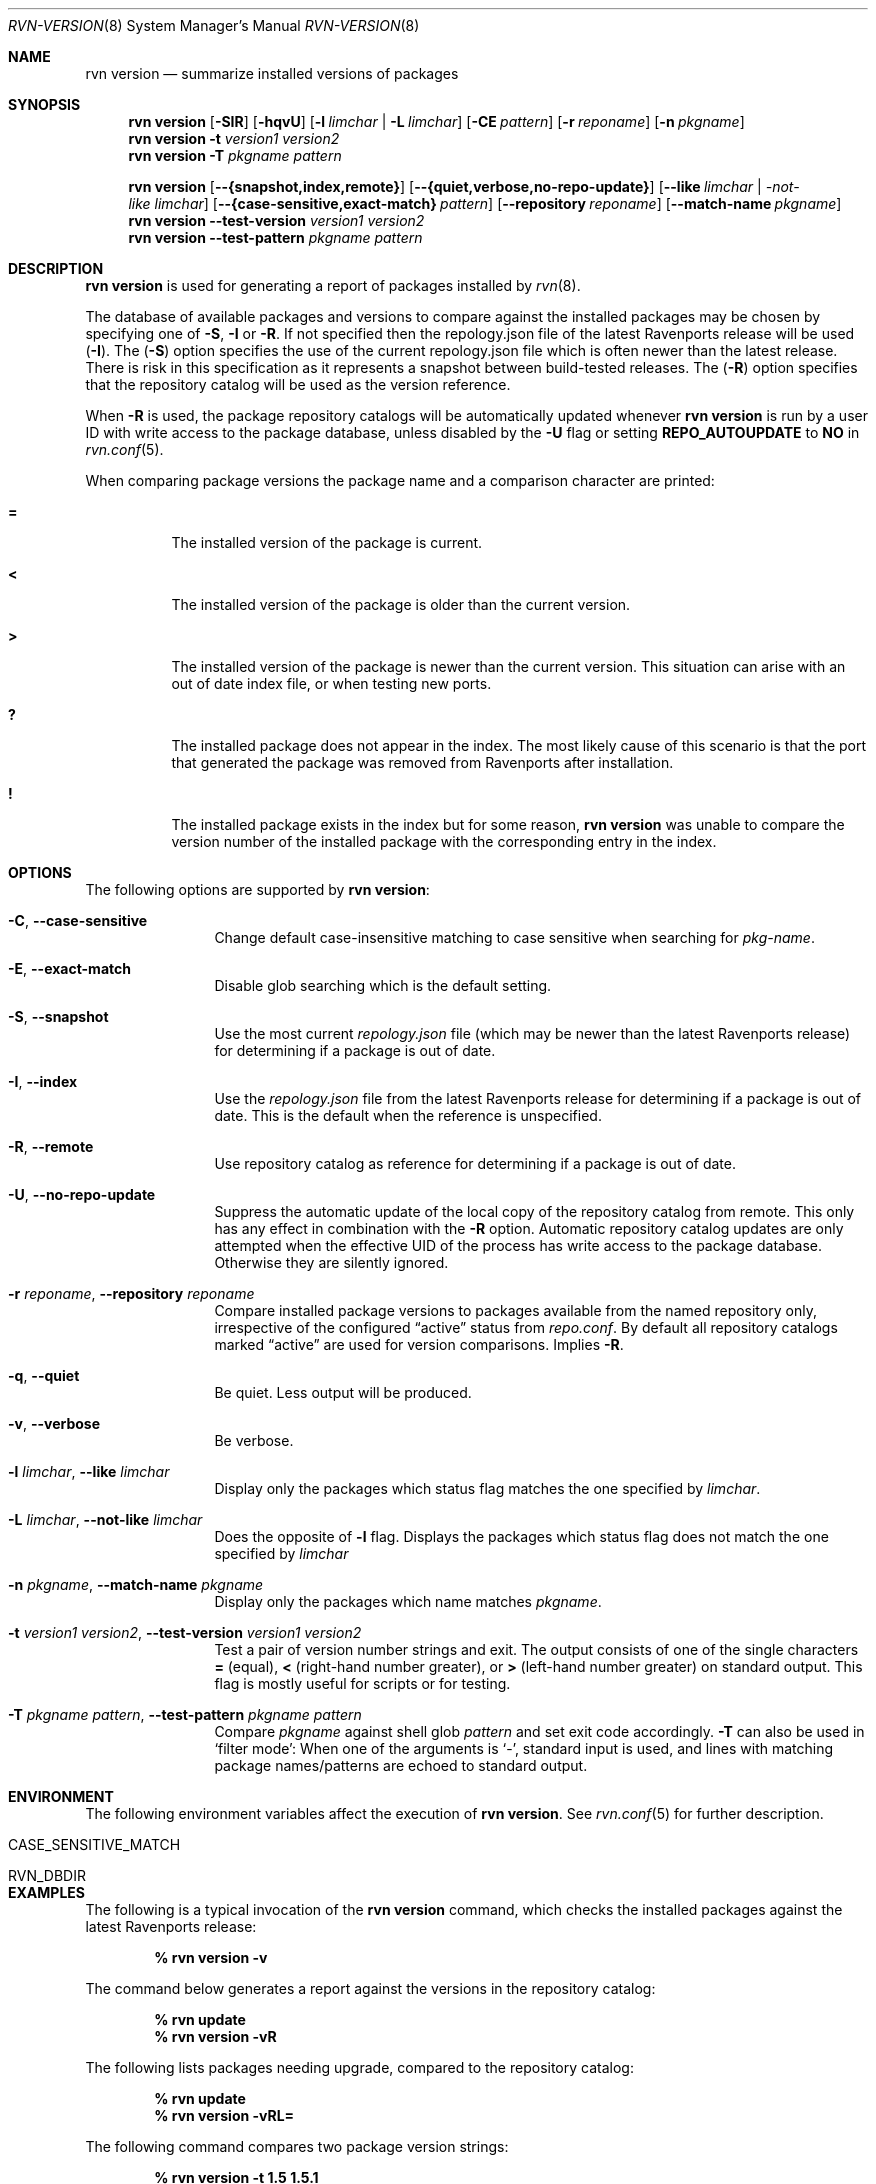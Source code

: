 .Dd May 13, 2024
.Dt RVN-VERSION 8
.Os
.Sh NAME
.Nm "rvn version"
.Nd summarize installed versions of packages
.Sh SYNOPSIS
.Nm
.Op Fl SIR
.Op Fl hqvU
.Op Fl l Ar limchar | Fl L Ar limchar
.Op Fl CE Ar pattern
.Op Fl r Ar reponame
.Op Fl n Ar pkgname
.Nm
.Fl t Ar version1 Ar version2
.Nm
.Fl T Ar pkgname Ar pattern
.Pp
.Nm
.Op Fl -{snapshot,index,remote}
.Op Fl -{quiet,verbose,no-repo-update}
.Op Fl -like Ar limchar | -not-like Ar limchar
.Op Fl -{case-sensitive,exact-match} Ar pattern
.Op Fl -repository Ar reponame
.Op Fl -match-name Ar pkgname
.Nm
.Fl -test-version Ar version1 Ar version2
.Nm
.Fl -test-pattern Ar pkgname Ar pattern
.Sh DESCRIPTION
.Nm
is used for generating a report of packages installed by
.Xr rvn 8 .
.Pp
The database of available packages and versions to compare against the
installed packages may be chosen by specifying one of
.Fl S ,
.Fl I
or
.Fl R .
If not specified then the repology.json file of the latest Ravenports release
will be used
.Fl ( I ) .
The
.Fl ( S )
option specifies the use of the current repology.json file which is often
newer than the latest release.
There is risk in this specification as it represents a snapshot between
build-tested releases.
The
.Fl ( R )
option specifies that the repository catalog will be used as the
version reference.
.Pp
When
.Fl R
is used,
the package repository catalogs will be automatically updated whenever
.Nm
is run by a user ID with write access to the package database,
unless disabled by the
.Fl U
flag or setting
.Cm REPO_AUTOUPDATE
to
.Sy NO
in
.Xr rvn.conf 5 .
.Pp
When comparing package versions the package name and a comparison character
are printed:
.Bl -tag -width indent
.It Li =
The installed version of the package is current.
.It Li \&<
The installed version of the package is older than the current version.
.It Li \&>
The installed version of the package is newer than the current version.
This situation can arise with an out of date index file, or when
testing new ports.
.It Li \&?
The installed package does not appear in the index.
The most likely cause of this scenario is that the port that generated the
package was removed from Ravenports after installation.
.It Li \&!
The installed package exists in the index but for some reason,
.Nm
was unable to compare the version number of the installed package
with the corresponding entry in the index.
.El
.Sh OPTIONS
The following options are supported by
.Nm :
.Bl -tag -width repository
.It Fl C , Cm --case-sensitive
Change default case-insensitive matching to case
sensitive when searching for
.Ar pkg-name .
.It Fl E , Cm --exact-match
Disable glob searching which is the default setting.
.It Fl S , Fl -snapshot
Use the most current
.Pa repology.json
file (which may be newer than the latest Ravenports release) for
determining if a package is out of date.
.It Fl I , Fl -index
Use the
.Pa repology.json
file from the latest Ravenports release for determining if a package
is out of date.
This is the default when the reference is unspecified.
.It Fl R , Fl -remote
Use repository catalog as reference for determining if a package is out of date.
.It Fl U , Fl -no-repo-update
Suppress the automatic update of the local copy of the repository catalog
from remote.
This only has any effect in combination with the
.Fl R
option.
Automatic repository catalog updates are only attempted when the
effective UID of the process has write access to the package database.
Otherwise they are silently ignored.
.It Fl r Ar reponame , Fl -repository Ar reponame
Compare installed package versions to packages available from the
named repository only, irrespective of the configured
.Dq active
status from
.Pa repo.conf .
By default all repository catalogs marked
.Dq active
are used for version comparisons.
Implies
.Fl R .
.It Fl q , Fl -quiet
Be quiet.
Less output will be produced.
.It Fl v , Fl -verbose
Be verbose.
.It Fl l Ar limchar , Fl -like Ar limchar
Display only the packages which status flag matches the one specified by
.Ar limchar .
.It Fl L Ar limchar , Fl -not-like Ar limchar
Does the opposite of
.Fl l
flag.
Displays the packages which status flag does not match the one
specified by
.Ar limchar
.It Fl n Ar pkgname , Fl -match-name Ar pkgname
Display only the packages which name matches
.Ar pkgname .
.It Fl t Ar version1 Ar version2 , Fl -test-version Ar version1 Ar version2
Test a pair of version number strings and exit.
The output consists of one of the single characters
.Li =
(equal),
.Li \&<
(right-hand number greater), or
.Li \&>
(left-hand number greater) on standard output.
This flag is mostly useful for scripts or for testing.
.It Fl T Ar pkgname Ar pattern , Fl -test-pattern Ar pkgname Ar pattern
Compare
.Ar pkgname
against shell glob
.Ar pattern
and set exit code accordingly.
.Fl T
can also be used in `filter mode':
When one of the arguments is `-', standard input is used, and lines
with matching package names/patterns are echoed to standard output.
.El
.Sh ENVIRONMENT
The following environment variables affect the execution of
.Nm .
See
.Xr rvn.conf 5
for further description.
.Bl -tag -width ".Ev NO_DESCRIPTIONS"
.It Ev CASE_SENSITIVE_MATCH
.It Ev RVN_DBDIR
.El
.Sh EXAMPLES
The following is a typical invocation of the
.Nm
command, which checks the installed packages against the latest
Ravenports release:
.Pp
.Dl % rvn version -v
.Pp
The command below generates a report against the versions in the
repository catalog:
.Pp
.Dl % rvn update
.Dl % rvn version -vR
.Pp
The following lists packages needing upgrade, compared to the
repository catalog:
.Pp
.Dl % rvn update
.Dl % rvn version -vRL=
.Pp
The following command compares two package version strings:
.Pp
.Dl % rvn version -t 1.5 1.5.1
.Sh SEE ALSO
.Xr rvn-keywords 5 ,
.Xr rvn-lua-scripts 5 ,
.Xr rvn-scripts 5 ,
.Xr rvn.conf 5 ,
.Xr rvn 8 ,
.Xr rvn-alias 8 ,
.Xr rvn-catalog 8 ,
.Xr rvn-config 8 ,
.Xr rvn-create 8 ,
.Xr rvn-genrepo 8 ,
.Xr rvn-info 8 ,
.Xr rvn-install 8 ,
.Xr rvn-shell 8 ,
.Xr rvn-shlib 8 ,
.Xr rvn-which 8
